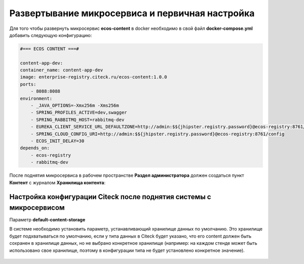 Развертывание микросервиса и первичная настройка
===================================================

Для того чтобы развернуть микросервис **ecos-content** в docker необходимо в свой файл **docker-compose.yml** добавить следующую конфигурацию:

.. code-block:: yaml

    #=== ECOS CONTENT ===#
    
    content-app-dev:
    container_name: content-app-dev
    image: enterprise-registry.citeck.ru/ecos-content:1.0.0
    ports:
        - 8088:8088
    environment:
        - _JAVA_OPTIONS=-Xmx256m -Xms256m
        - SPRING_PROFILES_ACTIVE=dev,swagger
        - SPRING_RABBITMQ_HOST=rabbitmq-dev
        - EUREKA_CLIENT_SERVICE_URL_DEFAULTZONE=http://admin:$${jhipster.registry.password}@ecos-registry:8761/eureka
        - SPRING_CLOUD_CONFIG_URI=http://admin:$${jhipster.registry.password}@ecos-registry:8761/config
        - ECOS_INIT_DELAY=30
    depends_on:
        - ecos-registry
        - rabbitmq-dev

После поднятия микросервиса в рабочем пространстве **Раздел администратора** должен создаться пункт **Контент** с журналом **Хранилища контента**:

 .. image:: _static/content_1.png
       :width: 700
       :align: center

Настройка конфигурации Citeck после поднятия системы с микросервисом
----------------------------------------------------------------------

Параметр **default-content-storage**

В системе необходимо установить параметр, устанавливающий хранилище данных по умолчанию. Это хранилище будет подхватываться по умолчанию, если у типа данных в Citeck будет указано, что его content должен быть сохранен в хранилище данных, но не выбрано конкретное хранилище (например: на каждом стенде может быть использовано свое хранилище, поэтому в конфигурации типа не будет установлено конкретное значение).

 .. image:: _static/content_2.png
       :width: 600
       :align: center
